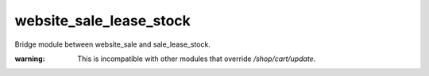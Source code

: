 website_sale_lease_stock
------------------------

Bridge module between website_sale and sale_lease_stock.

:warning: This is incompatible with other modules that override `/shop/cart/update`.

